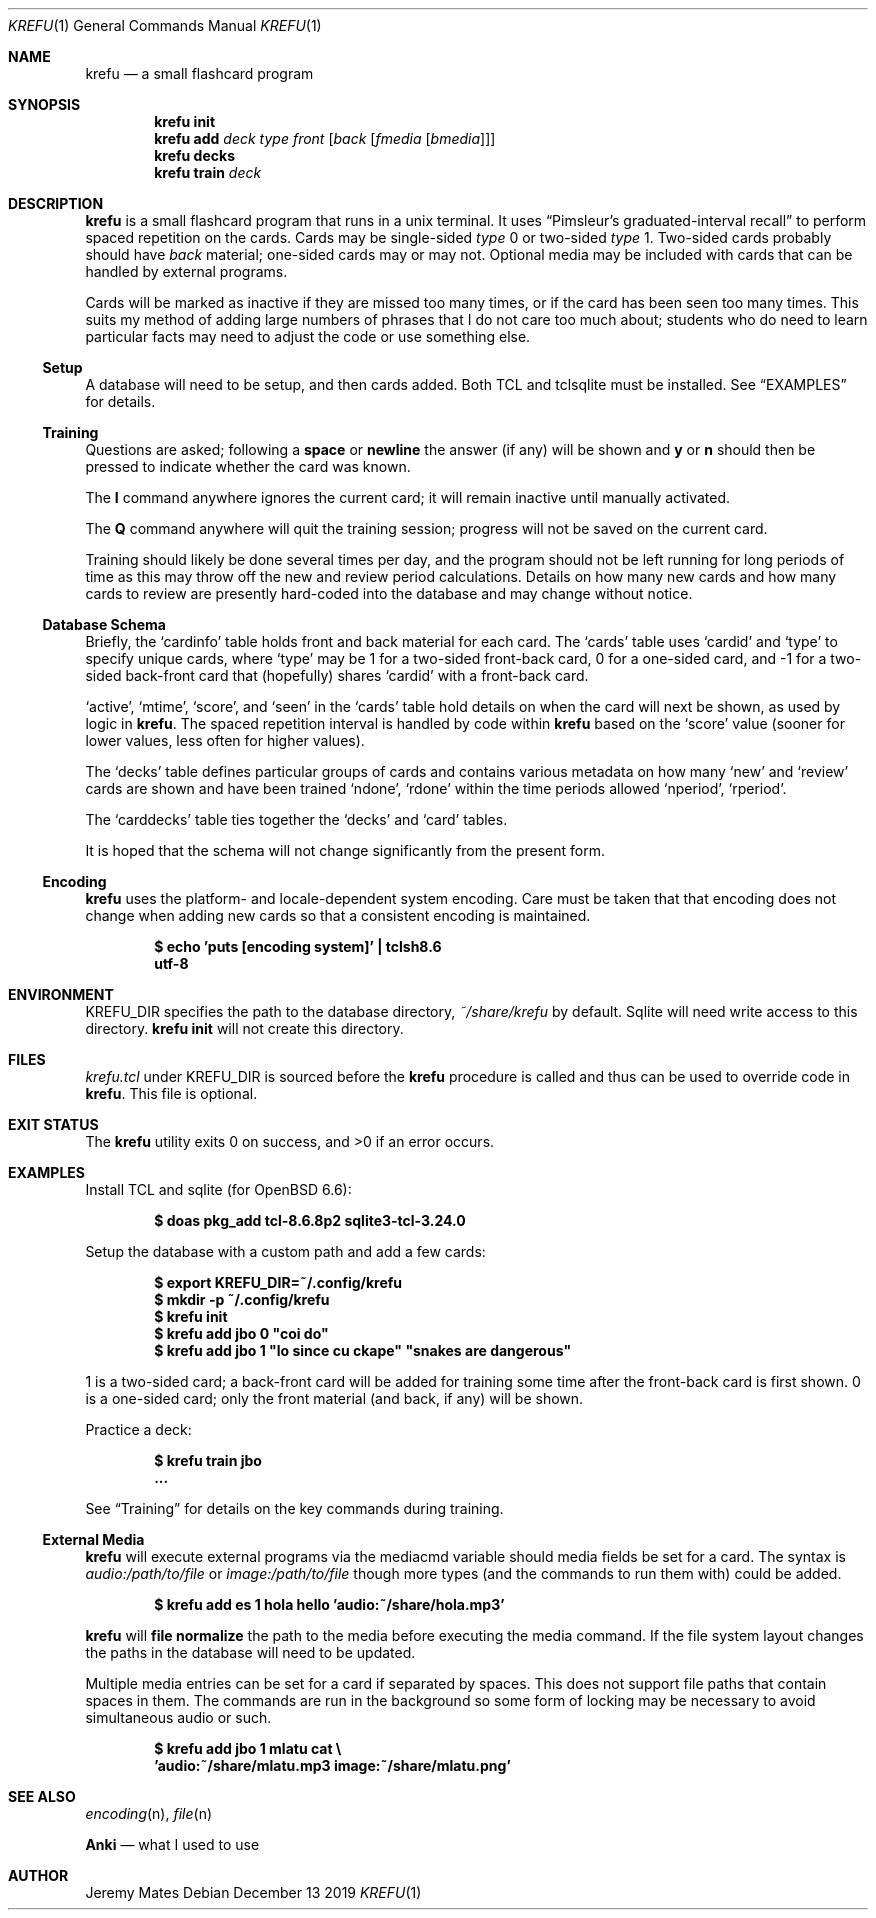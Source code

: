 .Dd December 13 2019
.Dt KREFU 1
.nh
.Os
.Sh NAME
.Nm krefu
.Nd a small flashcard program
.Sh SYNOPSIS
.Bk -words
.Nm
.Cm init
.Ek
.Bk -words
.Nm
.Cm add
.Ar deck
.Ar type
.Ar front
.Op Ar back Op Ar fmedia Op Ar bmedia
.Ek
.Bk -words
.Nm
.Cm decks
.Ek
.Bk -words
.Nm
.Cm train
.Ar deck
.Ek
.Sh DESCRIPTION
.Nm
is a small flashcard program that runs in a unix terminal. It uses
.Dq Pimsleur's graduated-interval recall
to perform spaced repetition on the cards. Cards may be single-sided
.Ar type
.Dv 0
or two-sided
.Ar type
.Dv 1 .
Two-sided cards probably should have
.Ar back
material; one-sided cards may or may not. Optional media may be included
with cards that can be handled by external programs.
.Pp
Cards will be marked as inactive if they are missed too many times, or
if the card has been seen too many times. This suits my method of adding
large numbers of phrases that I do not care too much about; students who
do need to learn particular facts may need to adjust the code or use
something else.
.Ss Setup
A database will need to be setup, and then cards added. Both TCL and
tclsqlite must be installed. See
.Sx EXAMPLES
for details.
.Ss Training
Questions are asked; following a
.Cm space
or 
.Cm newline
the answer (if any) will be shown and
.Cm y
or
.Cm n
should then be pressed to indicate whether the card was known.
.Pp
The
.Cm I
command anywhere ignores the current card; it will remain inactive
until manually activated.
.Pp
The
.Cm Q
command anywhere will quit the training session; progress will not be
saved on the current card.
.Pp
Training should likely be done several times per day, and the program
should not be left running for long periods of time as this may throw
off the new and review period calculations. Details on how many new
cards and how many cards to review are presently hard-coded into the
database and may change without notice.
.Ss Database Schema
Briefly, the
.Sq cardinfo
table holds front and back material for each card. The
.Sq cards
table uses
.Sq cardid
and
.Sq type
to specify unique cards, where
.Sq type
may be 1 for a two-sided front-back card, 0 for a one-sided card, and -1 for a two-sided back-front card that (hopefully) shares
.Sq cardid
with a front-back card.
.Pp
.Sq active ,
.Sq mtime ,
.Sq score ,
and
.Sq seen
in the
.Sq cards
table hold details on when the card will next be shown, as used
by logic in
.Nm .
The spaced repetition interval is handled by code within
.Nm
based on the
.Sq score
value (sooner for lower values, less often for higher values).
.Pp
The
.Sq decks
table defines particular groups of cards and contains various metadata on
how many
.Sq new
and
.Sq review
cards are shown and have been trained
.Sq ndone ,
.Sq rdone
within the time periods allowed
.Sq nperiod ,
.Sq rperiod .
.Pp
The
.Sq carddecks
table ties together the
.Sq decks
and
.Sq card
tables.
.Pp
It is hoped that the schema will not change significantly from the
present form.
.Ss Encoding
.Nm
uses the platform- and locale-dependent system encoding. Care must be
taken that that encoding does not change when adding new cards so that a
consistent encoding is maintained.
.Pp
.Dl $ Ic echo \&'puts [encoding system]\&' \&| tclsh8.6
.Dl utf-8
.Sh ENVIRONMENT
.Dv KREFU_DIR
specifies the path to the database directory,
.Pa ~/share/krefu
by default. Sqlite will need write access to this directory.
.Nm
.Cm init
will not create this directory.
.Sh FILES
.Pa krefu.tcl
under
.Dv KREFU_DIR
is sourced before the
.Cm krefu
procedure is called and thus can be used to override code in
.Nm .
This file is optional.
.Sh EXIT STATUS
.Ex -std
.Sh EXAMPLES
Install TCL and sqlite (for OpenBSD 6.6):
.Pp
.Dl $ Ic doas pkg_add tcl-8.6.8p2 sqlite3-tcl-3.24.0
.Pp
Setup the database with a custom path and add a few cards:
.Pp
.Dl $ Ic export KREFU_DIR=~/.config/krefu
.Dl $ Ic mkdir -p ~/.config/krefu
.Dl $ Ic krefu init
.Dl $ Ic krefu add jbo 0 \&"coi do\&"
.Dl $ Ic krefu add jbo 1 \&"lo since cu ckape\&" \&"snakes are dangerous\&"
.Pp
.Dv 1
is a two-sided card; a back-front card will be added for training some
time after the front-back card is first shown.
.Dv 0
is a one-sided card; only the front material (and back, if any)
will be shown.
.Pp
Practice a deck:
.Pp
.Dl $ Ic krefu train jbo
.Dl ...
.Pp
See
.Sx Training
for details on the key commands during training.
.Ss External Media
.Nm
will execute external programs via the
.Dv mediacmd
variable should media fields be set for a card. The syntax is
.Ar audio:/path/to/file
or
.Ar image:/path/to/file
though more types (and the commands to run them with) could be added.
.Pp
.Dl $ Ic krefu add es 1 hola hello \&'audio:~/share/hola.mp3\&'
.Pp
.Nm
will 
.Cm file normalize
the path to the media before executing the media command. If the file
system layout changes the paths in the database will need to be updated.
.Pp
Multiple media entries can be set for a card if separated by spaces.
This does not support file paths that contain spaces in them. The
commands are run in the background so some form of locking may be
necessary to avoid simultaneous audio or such.
.Pp
.Dl $ Ic krefu add jbo 1 mlatu cat \e
.Dl \& \& \& Ic \&'audio:~/share/mlatu.mp3 image:~/share/mlatu.png\&'
.Sh SEE ALSO
.Xr encoding n ,
.Xr file n
.Pp
.Nm Anki
.Nd what I used to use
.Sh AUTHOR
.An Jeremy Mates
